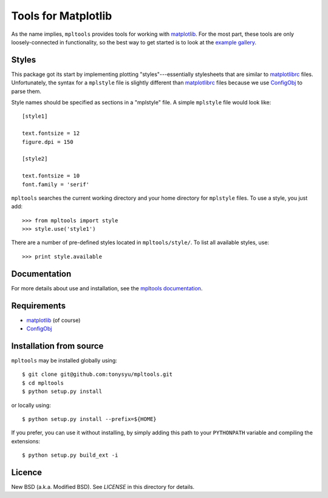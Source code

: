 ====================
Tools for Matplotlib
====================


As the name implies, ``mpltools`` provides tools for working with matplotlib_.
For the most part, these tools are only loosely-connected in functionality, so
the best way to get started is to look at the `example gallery`_.


Styles
======

This package got its start by implementing plotting "styles"---essentially
stylesheets that are similar to matplotlibrc_ files. Unfortunately, the syntax
for a ``mplstyle`` file is slightly different than matplotlibrc_ files because
we use ConfigObj_ to parse them.

Style names should be specified as sections in a "mplstyle" file.  A simple
``mplstyle`` file would look like::

    [style1]

    text.fontsize = 12
    figure.dpi = 150

    [style2]

    text.fontsize = 10
    font.family = 'serif'

``mpltools`` searches the current working directory and your home directory for
``mplstyle`` files. To use a style, you just add::

    >>> from mpltools import style
    >>> style.use('style1')

There are a number of pre-defined styles located in ``mpltools/style/``. To
list all available styles, use::

    >>> print style.available


Documentation
=============

For more details about use and installation, see the `mpltools documentation`_.


Requirements
============

* matplotlib_ (of course)
* ConfigObj_


Installation from source
========================

``mpltools`` may be installed globally using::

    $ git clone git@github.com:tonysyu/mpltools.git
    $ cd mpltools
    $ python setup.py install

or locally using::

    $ python setup.py install --prefix=${HOME}

If you prefer, you can use it without installing, by simply adding
this path to your ``PYTHONPATH`` variable and compiling the extensions::

    $ python setup.py build_ext -i


Licence
=======

New BSD (a.k.a. Modified BSD). See `LICENSE` in this directory for details.


.. _matplotlib: http://matplotlib.sourceforge.net/
.. _example gallery: http://tonysyu.github.com/mpltools/auto_examples/index.html
.. _matplotlibrc: http://matplotlib.sourceforge.net/users/customizing.html
.. _ConfigObj: http://www.voidspace.org.uk/python/configobj.html
.. _mpltools documentation: http://tonysyu.github.com/mpltools

